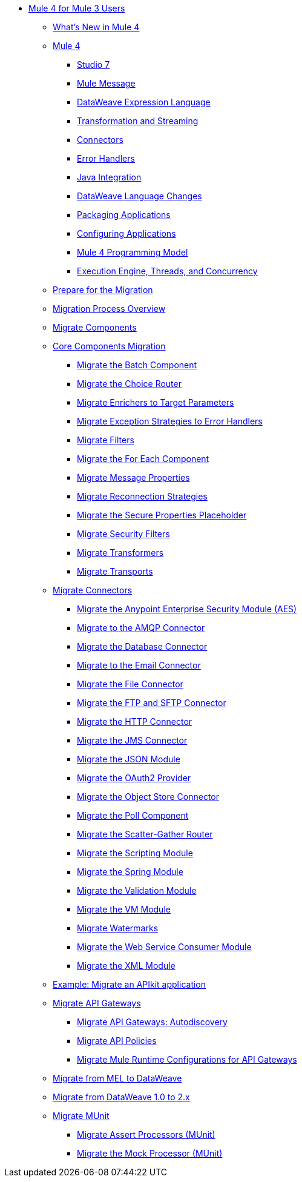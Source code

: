 * xref:index-migration.adoc[Mule 4 for Mule 3 Users]
** xref:mule-runtime-updates.adoc[What's New in Mule 4]
** xref:intro-overview.adoc[Mule 4]
*** xref:intro-studio.adoc[Studio 7]
*** xref:intro-mule-message.adoc[Mule Message]
*** xref:intro-expressions.adoc[DataWeave Expression Language]
*** xref:intro-transformations.adoc[Transformation and Streaming]
*** xref:intro-connectors.adoc[Connectors]
*** xref:intro-error-handlers.adoc[Error Handlers]
*** xref:intro-java-integration.adoc[Java Integration]
*** xref:intro-dataweave2.adoc[DataWeave Language Changes]
*** xref:intro-packaging.adoc[Packaging Applications]
*** xref:intro-configuration.adoc[Configuring Applications]
*** xref:intro-programming-model.adoc[Mule 4 Programming Model]
*** xref:intro-engine.adoc[Execution Engine, Threads, and Concurrency]
** xref:migration-prep.adoc[Prepare for the Migration]
** xref:migration-process.adoc[Migration Process Overview]
** xref:migration-core.adoc[Migrate Components]
** xref:migration-core.adoc[Core Components Migration]
*** xref:migration-core-batch.adoc[Migrate the Batch Component]
*** xref:migration-core-choice.adoc[Migrate the Choice Router]
*** xref:migration-core-enricher.adoc[Migrate Enrichers to Target Parameters]
*** xref:migration-core-exception-strategies.adoc[Migrate Exception Strategies to Error Handlers]
*** xref:migration-filters.adoc[Migrate Filters]
*** xref:migration-core-foreach.adoc[Migrate the For Each Component]
*** xref:migration-message-properties.adoc[Migrate Message Properties]
*** xref:migration-patterns-reconnection-strategies.adoc[Migrate Reconnection Strategies]
*** xref:migration-secure-properties-placeholder.adoc[Migrate the Secure Properties Placeholder]
*** xref:migration-security-filters[Migrate Security Filters]
*** xref:migration-transformers.adoc[Migrate Transformers]
*** xref:migration-transports.adoc[Migrate Transports]
** xref:migration-connectors.adoc[Migrate Connectors]
*** xref:migration-aes.adoc[Migrate the Anypoint Enterprise Security Module (AES)]
*** xref:migration-connectors-amqp.adoc[Migrate to the AMQP Connector]
*** xref:migration-connectors-database.adoc[Migrate the Database Connector]
*** xref:migration-connectors-email.adoc[Migrate to the Email Connector]
*** xref:migration-connectors-file.adoc[Migrate the File Connector]
*** xref:migration-connectors-ftp-sftp.adoc[Migrate the FTP and SFTP Connector]
*** xref:migration-connectors-http.adoc[Migrate the HTTP Connector]
*** xref:migration-connectors-jms.adoc[Migrate the JMS Connector]
*** xref:migration-connectors-json.adoc[Migrate the JSON Module]
*** xref:migration-oauth2-provider[Migrate the OAuth2 Provider]
*** xref:migration-connectors-objectstore.adoc[Migrate the Object Store Connector]
*** xref:migration-core-poll.adoc[Migrate the Poll Component]
*** xref:migration-core-scatter-gather.adoc[Migrate the Scatter-Gather Router]
*** xref:migration-module-scripting.adoc[Migrate the Scripting Module]
*** xref:migration-module-spring.adoc[Migrate the Spring Module]
*** xref:migration-module-validation.adoc[Migrate the Validation Module]
*** xref:migration-module-vm.adoc[Migrate the VM Module]
*** xref:migration-patterns-watermark.adoc[Migrate Watermarks]
*** xref:migration-module-wsc.adoc[Migrate the Web Service Consumer Module]
*** xref:migration-connectors-xml.adoc[Migrate the XML Module]
** xref:migration-example-complex.adoc[Example: Migrate an APIkit application]
** xref:migration-api-gateways.adoc[Migrate API Gateways]
*** xref:migration-api-gateways-autodiscovery.adoc[Migrate API Gateways: Autodiscovery]
*** xref:migration-api-gateways-policies.adoc[Migrate API Policies]
*** xref:migration-api-gateways-runtime-config.adoc[Migrate Mule Runtime Configurations for API Gateways]
** xref:migration-mel.adoc[Migrate from MEL to DataWeave]
** xref:migration-dataweave.adoc[Migrate from DataWeave 1.0 to 2.x]
** xref:migration-munit.adoc[Migrate MUnit]
*** xref:migration-munit-assert-processor-changes.adoc[Migrate Assert Processors (MUnit)]
*** xref:migration-munit-mock-processor-changes.adoc[Migrate the Mock Processor (MUnit)]
